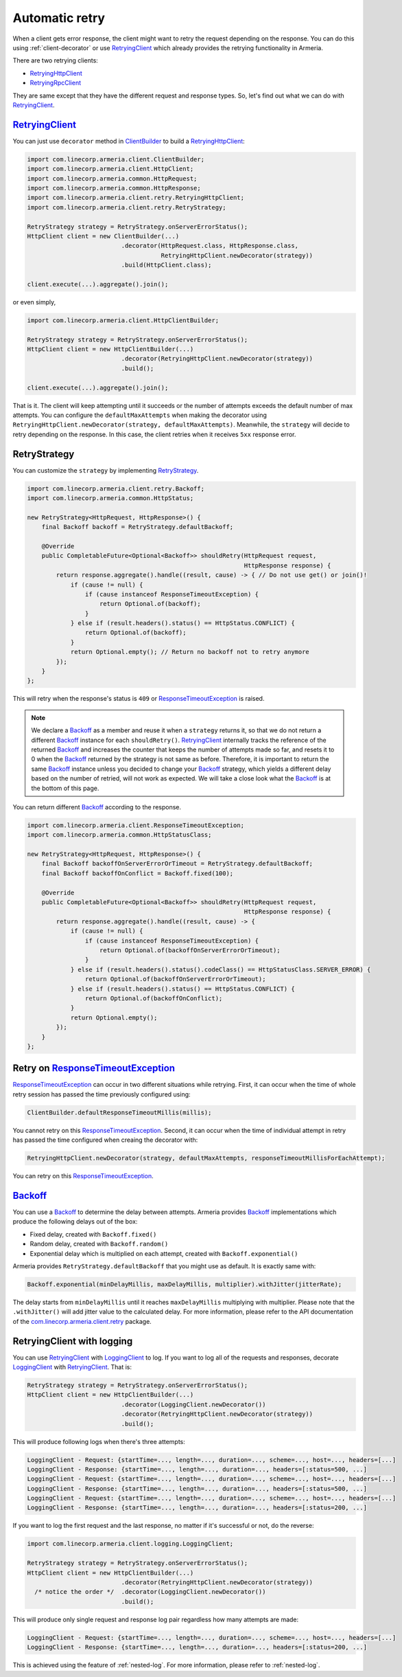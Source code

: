 .. _RetryingClient: apidocs/index.html?com/linecorp/armeria/client/retry/RetryingClient.html
.. _RetryingHttpClient: apidocs/index.html?com/linecorp/armeria/client/retry/RetryingHttpClient.html
.. _RetryingRpcClient: apidocs/index.html?com/linecorp/armeria/client/retry/RetryingRpcClient.html
.. _ClientBuilder: apidocs/index.html?com/linecorp/armeria/client/ClientBuilder.html
.. _RetryStrategy: apidocs/index.html?com/linecorp/armeria/client/retry/RetryStrategy.html
.. _Backoff: apidocs/index.html?com/linecorp/armeria/client/retry/Backoff.html
.. _com.linecorp.armeria.client.retry: apidocs/index.html?com/linecorp/armeria/client/retry/package-summary.html
.. _LoggingClient: apidocs/index.html?com/linecorp/armeria/client/logging/LoggingClient.html
.. _ResponseTimeoutException: apidocs/index.html?com/linecorp/armeria/client/ResponseTimeoutException.html


.. _advanced-retry:

Automatic retry
===============

When a client gets error response, the client might want to retry the request depending on the response.
You can do this using :ref:`client-decorator` or use RetryingClient_ which already provides the
retrying functionality in Armeria.

There are two retrying clients:

- RetryingHttpClient_
- RetryingRpcClient_

They are same except that they have the different request and response types.
So, let's find out what we can do with RetryingClient_.

RetryingClient_
---------------

You can just use ``decorator`` method in ClientBuilder_ to build a RetryingHttpClient_:

.. code-block:: java

    import com.linecorp.armeria.client.ClientBuilder;
    import com.linecorp.armeria.client.HttpClient;
    import com.linecorp.armeria.common.HttpRequest;
    import com.linecorp.armeria.common.HttpResponse;
    import com.linecorp.armeria.client.retry.RetryingHttpClient;
    import com.linecorp.armeria.client.retry.RetryStrategy;

    RetryStrategy strategy = RetryStrategy.onServerErrorStatus();
    HttpClient client = new ClientBuilder(...)
                              .decorator(HttpRequest.class, HttpResponse.class,
                                         RetryingHttpClient.newDecorator(strategy))
                              .build(HttpClient.class);

    client.execute(...).aggregate().join();

or even simply,

.. code-block:: java

    import com.linecorp.armeria.client.HttpClientBuilder;

    RetryStrategy strategy = RetryStrategy.onServerErrorStatus();
    HttpClient client = new HttpClientBuilder(...)
                              .decorator(RetryingHttpClient.newDecorator(strategy))
                              .build();

    client.execute(...).aggregate().join();

That is it. The client will keep attempting until it succeeds or the number of attempts exceeds the default
number of max attempts. You can configure the ``defaultMaxAttempts`` when making the decorator using
``RetryingHttpClient.newDecorator(strategy, defaultMaxAttempts)``. Meanwhile, the ``strategy`` will decide to
retry depending on the response. In this case, the client retries when it receives ``5xx`` response error.

RetryStrategy
-------------

You can customize the ``strategy`` by implementing RetryStrategy_.

.. code-block:: java

    import com.linecorp.armeria.client.retry.Backoff;
    import com.linecorp.armeria.common.HttpStatus;

    new RetryStrategy<HttpRequest, HttpResponse>() {
        final Backoff backoff = RetryStrategy.defaultBackoff;

        @Override
        public CompletableFuture<Optional<Backoff>> shouldRetry(HttpRequest request,
                                                                HttpResponse response) {
            return response.aggregate().handle((result, cause) -> { // Do not use get() or join()!
                if (cause != null) {
                    if (cause instanceof ResponseTimeoutException) {
                        return Optional.of(backoff);
                    }
                } else if (result.headers().status() == HttpStatus.CONFLICT) {
                    return Optional.of(backoff);
                }
                return Optional.empty(); // Return no backoff not to retry anymore
            });
        }
    };

This will retry when the response's status is ``409`` or ResponseTimeoutException_ is raised.

.. note::

    We declare a Backoff_ as a member and reuse it when a ``strategy`` returns it, so that we do not return
    a different Backoff_ instance for each ``shouldRetry()``. RetryingClient_ internally tracks the
    reference of the returned Backoff_ and increases the counter that keeps the number of attempts made so far,
    and resets it to 0 when the Backoff_ returned by the strategy is not same as before. Therefore, it is
    important to return the same Backoff_ instance unless you decided to change your Backoff_ strategy, which
    yields a different delay based on the number of retried, will not work as expected. We will take
    a close look what the Backoff_ is at the bottom of this page.

You can return different Backoff_ according to the response.

.. code-block:: java

    import com.linecorp.armeria.client.ResponseTimeoutException;
    import com.linecorp.armeria.common.HttpStatusClass;

    new RetryStrategy<HttpRequest, HttpResponse>() {
        final Backoff backoffOnServerErrorOrTimeout = RetryStrategy.defaultBackoff;
        final Backoff backoffOnConflict = Backoff.fixed(100);

        @Override
        public CompletableFuture<Optional<Backoff>> shouldRetry(HttpRequest request,
                                                                HttpResponse response) {
            return response.aggregate().handle((result, cause) -> {
                if (cause != null) {
                    if (cause instanceof ResponseTimeoutException) {
                        return Optional.of(backoffOnServerErrorOrTimeout);
                    }
                } else if (result.headers().status().codeClass() == HttpStatusClass.SERVER_ERROR) {
                    return Optional.of(backoffOnServerErrorOrTimeout);
                } else if (result.headers().status() == HttpStatus.CONFLICT) {
                    return Optional.of(backoffOnConflict);
                }
                return Optional.empty();
            });
        }
    };


Retry on ResponseTimeoutException_
----------------------------------

ResponseTimeoutException_ can occur in two different situations while retrying. First, it can occur when the
time of whole retry session has passed the time previously configured using:

.. code-block:: java

    ClientBuilder.defaultResponseTimeoutMillis(millis);

You cannot retry on this ResponseTimeoutException_.
Second, it can occur when the time of individual attempt in retry has passed the time configured when
creaing the decorator with:

.. code-block:: java

    RetryingHttpClient.newDecorator(strategy, defaultMaxAttempts, responseTimeoutMillisForEachAttempt);

You can retry on this ResponseTimeoutException_.

Backoff_
--------

You can use a Backoff_ to determine the delay between attempts. Armeria provides Backoff_ implementations which
produce the following delays out of the box:

- Fixed delay, created with ``Backoff.fixed()``
- Random delay, created with ``Backoff.random()``
- Exponential delay which is multiplied on each attempt, created with ``Backoff.exponential()``

Armeria provides ``RetryStrategy.defaultBackoff`` that you might use as default. It is exactly same with:

.. code-block:: java

    Backoff.exponential(minDelayMillis, maxDelayMillis, multiplier).withJitter(jitterRate);

The delay starts from ``minDelayMillis`` until it reaches ``maxDelayMillis`` multiplying with multiplier.
Please note that the ``.withJitter()`` will add jitter value to the calculated delay.
For more information, please refer to the API documentation of the `com.linecorp.armeria.client.retry`_ package.

.. _retry-with-logging:

RetryingClient with logging
---------------------------

You can use RetryingClient_ with LoggingClient_ to log. If you want to log all of the requests and responses,
decorate LoggingClient_ with RetryingClient_. That is:

.. code-block:: java

    RetryStrategy strategy = RetryStrategy.onServerErrorStatus();
    HttpClient client = new HttpClientBuilder(...)
                              .decorator(LoggingClient.newDecorator())
                              .decorator(RetryingHttpClient.newDecorator(strategy))
                              .build();

This will produce following logs when there's three attempts:

.. code-block:: java

    LoggingClient - Request: {startTime=..., length=..., duration=..., scheme=..., host=..., headers=[...]
    LoggingClient - Response: {startTime=..., length=..., duration=..., headers=[:status=500, ...]
    LoggingClient - Request: {startTime=..., length=..., duration=..., scheme=..., host=..., headers=[...]
    LoggingClient - Response: {startTime=..., length=..., duration=..., headers=[:status=500, ...]
    LoggingClient - Request: {startTime=..., length=..., duration=..., scheme=..., host=..., headers=[...]
    LoggingClient - Response: {startTime=..., length=..., duration=..., headers=[:status=200, ...]

If you want to log the first request and the last response, no matter if it's successful or not,
do the reverse:

.. code-block:: java

    import com.linecorp.armeria.client.logging.LoggingClient;

    RetryStrategy strategy = RetryStrategy.onServerErrorStatus();
    HttpClient client = new HttpClientBuilder(...)
                              .decorator(RetryingHttpClient.newDecorator(strategy))
      /* notice the order */  .decorator(LoggingClient.newDecorator())
                              .build();

This will produce only single request and response log pair regardless how many attempts are made:

.. code-block:: java

    LoggingClient - Request: {startTime=..., length=..., duration=..., scheme=..., host=..., headers=[...]
    LoggingClient - Response: {startTime=..., length=..., duration=..., headers=[:status=200, ...]

This is achieved using the feature of :ref:`nested-log`. For more information, please refer to
:ref:`nested-log`.
